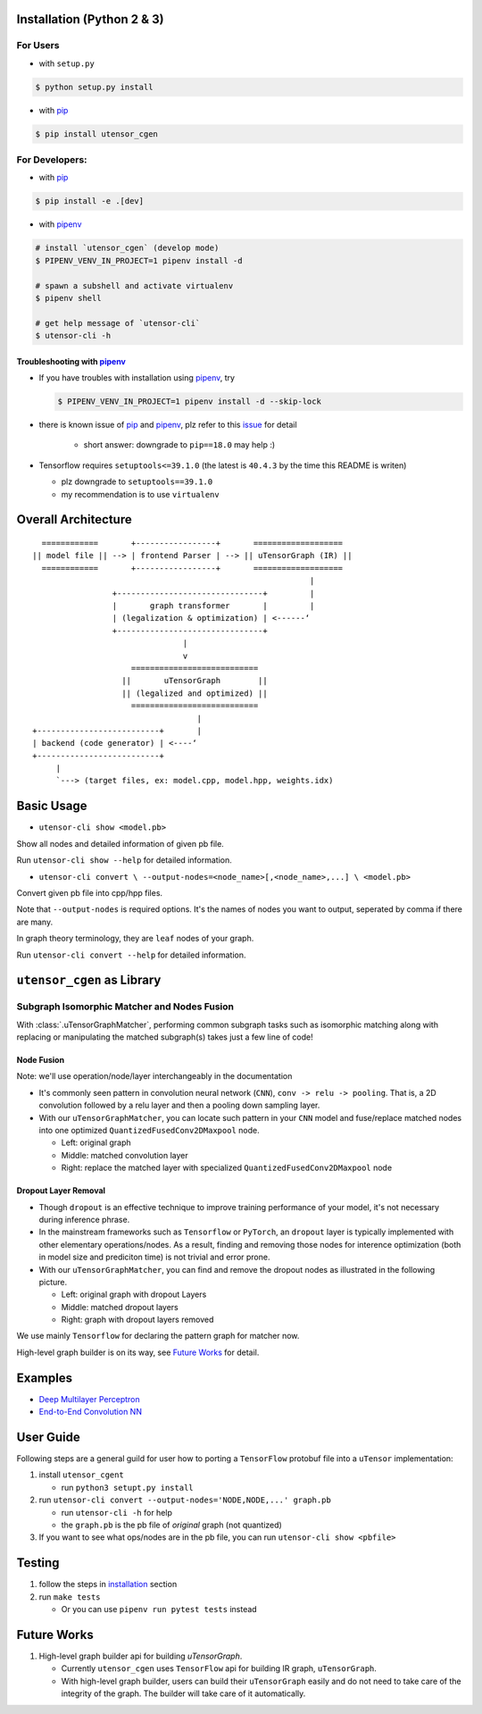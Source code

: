 .. readme_begin

.. _readme:

Installation (Python 2 & 3)
===========================

For Users
---------

-  with ``setup.py``

.. code:: console

    $ python setup.py install

-  with pip_

.. code:: console

    $ pip install utensor_cgen

For Developers:
---------------

-  with pip_

.. code:: console

    $ pip install -e .[dev]

-  with pipenv_

.. code:: console

    # install `utensor_cgen` (develop mode)
    $ PIPENV_VENV_IN_PROJECT=1 pipenv install -d

    # spawn a subshell and activate virtualenv
    $ pipenv shell

    # get help message of `utensor-cli`
    $ utensor-cli -h

Troubleshooting with pipenv_
~~~~~~~~~~~~~~~~~~~~~~~~~~~~

- If you have troubles with installation using pipenv_, try

  .. code:: console

    $ PIPENV_VENV_IN_PROJECT=1 pipenv install -d --skip-lock
- there is known issue of pip_ and pipenv_, plz refer to this
  `issue <https://github.com/pypa/pipenv/issues/2924>`_ for detail

   -  short answer: downgrade to ``pip==18.0`` may help :)

-  Tensorflow requires ``setuptools<=39.1.0`` (the latest is ``40.4.3``
   by the time this README is writen)

   -  plz downgrade to ``setuptools==39.1.0``
   -  my recommendation is to use ``virtualenv``

Overall Architecture
====================

::

      ============       +-----------------+       ===================
    || model file || --> | frontend Parser | --> || uTensorGraph (IR) || 
      ============       +-----------------+       ===================
                                                               |
                     +-------------------------------+         |
                     |       graph transformer       |         |
                     | (legalization & optimization) | <------‘ 
                     +-------------------------------+
                                    |
                                    v
                         ===========================
                       ||       uTensorGraph        ||
                       || (legalized and optimized) ||
                         ===========================
                                       |
    +--------------------------+       |
    | backend (code generator) | <----‘  
    +--------------------------+
         |
         `---> (target files, ex: model.cpp, model.hpp, weights.idx)

Basic Usage
===========

- ``utensor-cli show <model.pb>``

Show all nodes and detailed information of given pb file.

Run ``utensor-cli show --help`` for detailed information.

- ``utensor-cli convert \
  --output-nodes=<node_name>[,<node_name>,...] \
  <model.pb>``

Convert given pb file into cpp/hpp files.

Note that ``--output-nodes`` is required options. It's the names of
nodes you want to output, seperated by comma if there are many.

In graph theory terminology, they are ``leaf`` nodes of your graph.

Run ``utensor-cli convert --help`` for detailed information.

``utensor_cgen`` as Library
===========================

Subgraph Isomorphic Matcher and Nodes Fusion
--------------------------------------------

With :class:`.uTensorGraphMatcher`, performing common subgraph tasks such as
isomorphic matching along with replacing or manipulating the matched
subgraph(s) takes just a few line of code!

Node Fusion
~~~~~~~~~~~

Note: we'll use operation/node/layer interchangeably in the
documentation

-  It's commonly seen pattern in convolution neural network (``CNN``),
   ``conv -> relu -> pooling``. That is, a 2D convolution followed by a
   relu layer and then a pooling down sampling layer.
-  With our ``uTensorGraphMatcher``, you can locate such pattern in your
   ``CNN`` model and fuse/replace matched nodes into one optimized
   ``QuantizedFusedConv2DMaxpool`` node.

   -  Left: original graph
   -  Middle: matched convolution layer
   -  Right: replace the matched layer with specialized
      ``QuantizedFusedConv2DMaxpool`` node

\ |conv-pool-fuse|


Dropout Layer Removal
~~~~~~~~~~~~~~~~~~~~~

-  Though ``dropout`` is an effective technique to improve training
   performance of your model, it's not necessary during inference
   phrase.
-  In the mainstream frameworks such as ``Tensorflow`` or ``PyTorch``,
   an ``dropout`` layer is typically implemented with other elementary
   operations/nodes. As a result, finding and removing those nodes for
   interence optimization (both in model size and prediciton time) is
   not trivial and error prone.
-  With our ``uTensorGraphMatcher``, you can find and remove the dropout
   nodes as illustrated in the following picture.

   -  Left: original graph with dropout Layers
   -  Middle: matched dropout layers
   -  Right: graph with dropout layers removed

\ |cnn-dropout|


We use mainly ``Tensorflow`` for declaring the pattern graph for matcher now.

High-level graph builder is on its way, see `Future Works <#future-works>`_ for detail.

Examples
========

-  `Deep Multilayer
   Perceptron <https://github.com/uTensor/utensor_cgen/tree/develop/tests/deep_mlp>`__
-  `End-to-End Convolution
   NN <https://github.com/uTensor/simple_cnn_tutorial>`__

User Guide
==========

Following steps are a general guild for user how to porting a
``TensorFlow`` protobuf file into a ``uTensor`` implementation:

1. install ``utensor_cgent``

   -  run ``python3 setupt.py install``

2. run ``utensor-cli convert --output-nodes='NODE,NODE,...' graph.pb``

   -  run ``utensor-cli -h`` for help
   -  the ``graph.pb`` is the pb file of *original* graph (not
      quantized)

3. If you want to see what ops/nodes are in the pb file, you can run
   ``utensor-cli show <pbfile>``

Testing
=======

1. follow the steps in `installation <#installation-python-2--3>`_ section
2. run ``make tests``

   -  Or you can use ``pipenv run pytest tests`` instead

.. design philosophy
..     `12 Factor CLI App <https://medium.com/@jdxcode/12-factor-cli-apps-dd3c227a0e46?fbclid=IwAR1Gfq0D7oh3b-mXaIMV3RwYu39TAPrPXfz5sBKC4Rz1t-cckvC8WjBVl_w>`_


Future Works
============

1.  High-level graph builder api for building `uTensorGraph`.

    - Currently ``utensor_cgen`` uses ``TensorFlow`` api for building IR graph, ``uTensorGraph``.
    - With high-level graph builder, users can build their ``uTensorGraph`` easily and do not need
      to take care of the integrity of the graph.
      The builder will take care of it automatically.

.. _pip: https://pip.pypa.io/en/stable/
.. _pipenv: <https://github.com/pypa/pipenv>

.. readme_end

.. |cnn-dropout| image:: ./images/cnn_dropout.png
.. |conv-pool-fuse| image:: images/conv_pool_fuse.png
   :alt: conv-pool-fuse


.. TODOs
.. =====

.. 1. (done?) core code generator implementation

..    -  We need some refactoring, PRs are welcomed!

.. 2. type alias in C/C++

..    -  ex: use ``uint8_t`` or ``unsigned char``?
..    -  a lot more about this....

.. 3. Relation among snippets/containers

..    -  shared template variables? (headers, shared placeholders...etc)

.. 4. Better configuration schema

..    -  json
..    -  yaml
..    -  or ?
